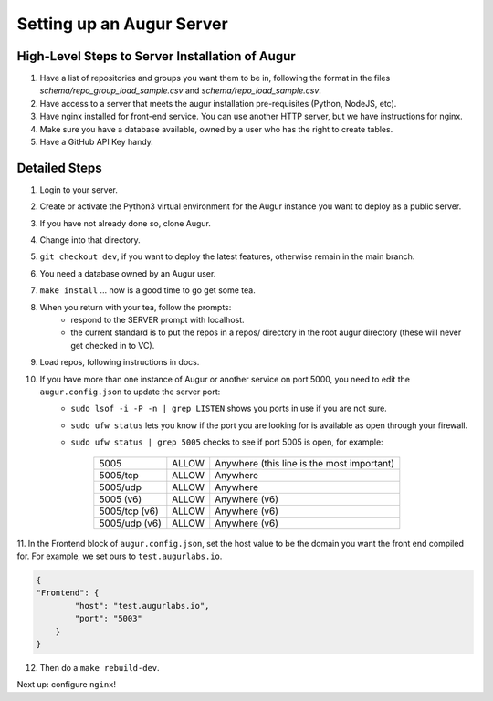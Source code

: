 ---------------------------
Setting up an Augur Server
---------------------------


High-Level Steps to Server Installation of Augur 
------------------------------------------------

1. Have a list of repositories and groups you want them to be in, following the format in the files `schema/repo_group_load_sample.csv` and `schema/repo_load_sample.csv`. 
2. Have access to a server that meets the augur installation pre-requisites (Python, NodeJS, etc).
3. Have nginx installed for front-end service. You can use another HTTP server, but we have instructions for nginx.
4. Make sure you have a database available, owned by a user who has the right to create tables. 
5. Have a GitHub API Key handy.

Detailed Steps
---------------------------

1. Login to your server.
2. Create or activate the Python3 virtual environment for the Augur instance you want to deploy as a public server. 
3. If you have not already done so, clone Augur.
4. Change into that directory.
5. ``git checkout dev``, if you want to deploy the latest features, otherwise remain in the main branch. 
6. You need a database owned by an Augur user. 
7. ``make install`` ... now is a good time to go get some tea.
8. When you return with your tea, follow the prompts: 
        - respond to the SERVER prompt with localhost. 
        - the current standard is to put the repos in a repos/ directory in the root augur directory (these will never get checked in to VC).
9. Load repos, following instructions in docs.
10. If you have more than one instance of Augur or another service on port 5000, you need to edit the ``augur.config.json`` to update the server port:
        - ``sudo lsof -i -P -n | grep LISTEN`` shows you ports in use if you are not sure.
        - ``sudo ufw status`` lets you know if the port you are looking for is available as open through your firewall.
        - ``sudo ufw status | grep 5005`` checks to see if port 5005 is open, for example:
        
                        +---------------+--------+---------------------------------------------+
                        | 5005          | ALLOW  | Anywhere (this line is the most important)  |
                        +---------------+--------+---------------------------------------------+
                        | 5005/tcp      | ALLOW  | Anywhere                                    |
                        +---------------+--------+---------------------------------------------+
                        | 5005/udp      | ALLOW  | Anywhere                                    |
                        +---------------+--------+---------------------------------------------+
                        | 5005 (v6)     | ALLOW  | Anywhere (v6)                               |
                        +---------------+--------+---------------------------------------------+
                        | 5005/tcp (v6) | ALLOW  | Anywhere (v6)                               |
                        +---------------+--------+---------------------------------------------+
                        | 5005/udp (v6) | ALLOW  | Anywhere (v6)                               |
                        +---------------+--------+---------------------------------------------+
                        
11. In the Frontend block of ``augur.config.json``, set the host value to be the domain you want the front end compiled for.  
For example, we set ours to ``test.augurlabs.io``.

.. code-block:: json

    {
    "Frontend": {
            "host": "test.augurlabs.io",
            "port": "5003"
        } 
    }

12. Then do a ``make rebuild-dev``.

Next up: configure ``nginx``!


